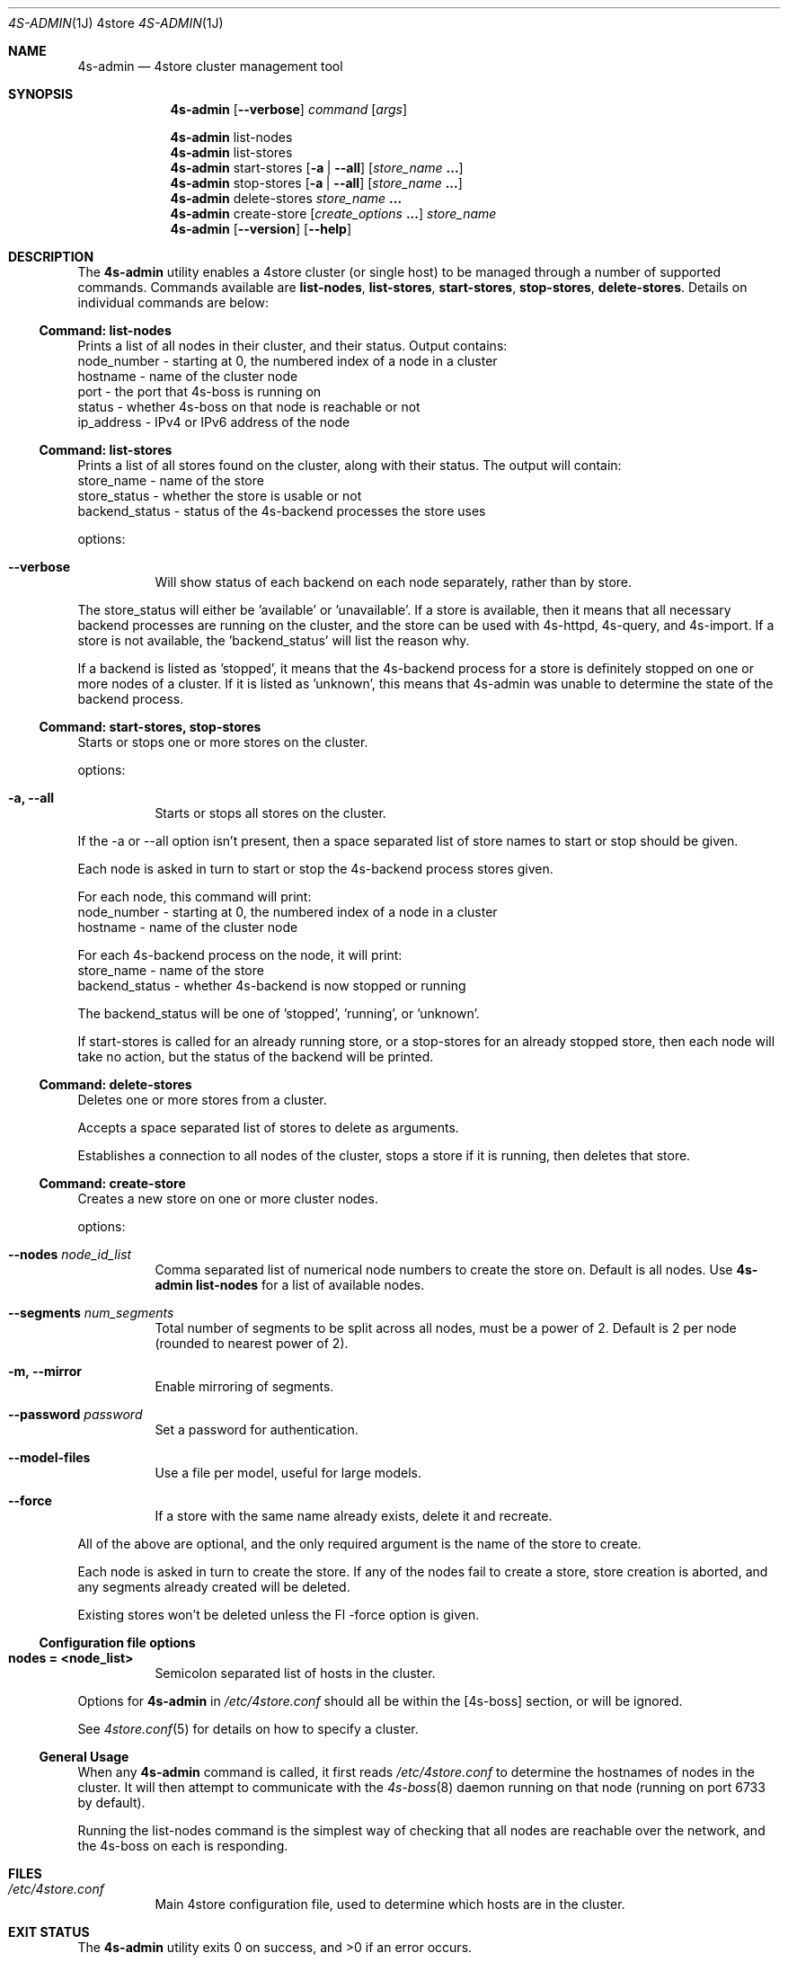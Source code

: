 .Dd 11 October, 2011
.Dt 4S-ADMIN 1J 4store
.Os 4store
.Sh NAME
.Nm 4s-admin
.Nd 4store cluster management tool
.Sh SYNOPSIS
.Nm
.Op Fl \-verbose
.Ar command
.Op Ar args
.Pp
.Nm
list-nodes
.Nm
list-stores
.Nm
start-stores
.Op Fl a | Fl \-all
.Op Ar store_name Li ...
.Nm
stop-stores
.Op Fl a | Fl \-all
.Op Ar store_name Li ...
.Nm
delete-stores
.Ar store_name Li ...
.Nm
create-store
.Op Ar create_options Li ...
.Ar store_name
.Nm
.Op Fl \-version
.Op Fl \-help
.Sh DESCRIPTION
The
.Nm
utility enables a 4store cluster (or single host) to be managed through a
number of supported commands.
Commands available are
.Sy list-nodes , Sy list-stores , Sy start-stores , Sy stop-stores ,
.Sy delete-stores .
Details on individual commands are below:
.Ss Command: list-nodes
Prints a list of all nodes in their cluster, and their status.
Output contains:
  node_number - starting at 0, the numbered index of a node in a cluster
  hostname    - name of the cluster node
  port        - the port that 4s-boss is running on
  status      - whether 4s-boss on that node is reachable or not
  ip_address  - IPv4 or IPv6 address of the node
.Ss Command: list-stores
Prints a list of all stores found on the cluster, along with their status.
The output will contain:
  store_name     - name of the store
  store_status   - whether the store is usable or not
  backend_status - status of the 4s-backend processes the store uses
.Pp
options:
.Bl -tag -width Ds
.It Fl \-verbose
Will show status of each backend on each node separately, rather than by
store.
.El
.Pp
The store_status will either be 'available' or 'unavailable'.
If a store is available, then it means that all necessary backend processes
are running on the cluster, and the store can be used with 4s-httpd, 4s-query,
and 4s-import.
If a store is not available, the 'backend_status' will list the reason why.
.Pp
If a backend is listed as 'stopped', it means that the 4s-backend process for
a store is definitely stopped on one or more nodes of a cluster.
If it is listed as 'unknown', this means that 4s-admin was unable to determine
the state of the backend process.
.Ss Command: start-stores, stop-stores
Starts or stops one or more stores on the cluster.
.Pp
options:
.Bl -tag -width Ds
.It Fl a, \-all
Starts or stops all stores on the cluster.
.El
.Pp
If the \-a or \-\-all option isn't present, then a space separated list of store
names to start or stop should be given.
.Pp
Each node is asked in turn to start or stop the 4s-backend process stores
given.
.Pp
For each node, this command will print:
  node_number - starting at 0, the numbered index of a node in a cluster
  hostname    - name of the cluster node
.Pp
For each 4s-backend process on the node, it will print:
  store_name     - name of the store
  backend_status - whether 4s-backend is now stopped or running
.Pp
The backend_status will be one of 'stopped', 'running', or 'unknown'.
.Pp
If start-stores is called for an already running store, or a stop-stores for
an already stopped store, then each node will take no action, but the status
of the backend will be printed.
.Ss Command: delete-stores
Deletes one or more stores from a cluster.
.Pp
Accepts a space separated list of stores to delete as arguments.
.Pp
Establishes a connection to all nodes of the cluster, stops a store if it is
running, then deletes that store.
.Ss Command: create-store
Creates a new store on one or more cluster nodes.
.Pp
options:
.Bl -tag -width Ds
.It Fl \-nodes Ar node_id_list
Comma separated list of numerical node numbers to create the store on.
Default is all nodes.
Use
.Nm
.Sy list-nodes
for a list of available nodes.
.It Fl \-segments Ar num_segments
Total number of segments to be split across all nodes, must be a power of 2.
Default is 2 per node (rounded to nearest power of 2).
.It Fl m, \-mirror
Enable mirroring of segments.
.It Fl \-password Ar password
Set a password for authentication.
.It Fl \-model-files
Use a file per model, useful for large models.
.It Fl \-force
If a store with the same name already exists, delete it and recreate.
.El
.Pp
All of the above are optional, and the only required argument is the name of
the store to create.
.Pp
Each node is asked in turn to create the store.
If any of the nodes fail to create a store, store creation is aborted, and
any segments already created will be deleted.
.Pp
.Pp
Existing stores won't be deleted unless the Fl \-force option is given.
.Ss Configuration file options
.Bl -tag -width Ds
.It Sy nodes = <node_list>
Semicolon separated list of hosts in the cluster.
.El
.Pp
Options for
.Nm
in
.Pa /etc/4store.conf
should all be within the
[4s-boss] section, or will be ignored.
.Pp
See
.Xr 4store.conf 5
for details on how to specify a cluster.
.Ss General Usage
When any
.Nm
command is called, it first reads
.Pa /etc/4store.conf
to determine the hostnames of nodes in the cluster.
It will then attempt to communicate with the
.Xr 4s-boss 8
daemon running on that node (running on port 6733 by default).
.Pp
Running the list-nodes command is the simplest way of checking that all nodes
are reachable over the network, and the 4s-boss on each is responding.
.Sh FILES
.Bl -tag -width Ds
.It Pa /etc/4store.conf
Main 4store configuration file, used to determine which hosts are in
the cluster.
.El
.Sh EXIT STATUS
.Ex -std
.Sh EXAMPLES
Stop all stores on the cluster:
.Pp
.Dl $ 4s-admin stop-stores --all
.Pp
Start the stores
.Qq foo
and
.Qq bar :
.Pp
.Dl $ 4s-admin start-stores foo bar
.Pp
Delete stores
.Qq kb1 ,
.Qq kb2 ,
and
.Qq kb3 :
.Pp
.Dl $ 4s-admin delete-stores kb1 kb2 kb3
.Pp
Create store with 32 segments on 1st and 3rd nodes of cluster:
.Pp
.Dl $ 4s-admin create-store --nodes=0,2 --segments=32 kb1
.Sh SEE ALSO
.Xr 4store.conf 5 ,
.Xr 4s-boss 8
.Sh AUTHORS
.An Dave Challis Aq suicas@gmail.com .
.Sh SECURITY CONSIDERATIONS
.Nm
should not be run as root, use a non-privileged account instead.
.Pp
Since it can request that any nodes of a cluster start/stop/delete stores, 
only trusted users should be able to run
.Nm ,
or send packets to 4s-boss on cluster nodes.
